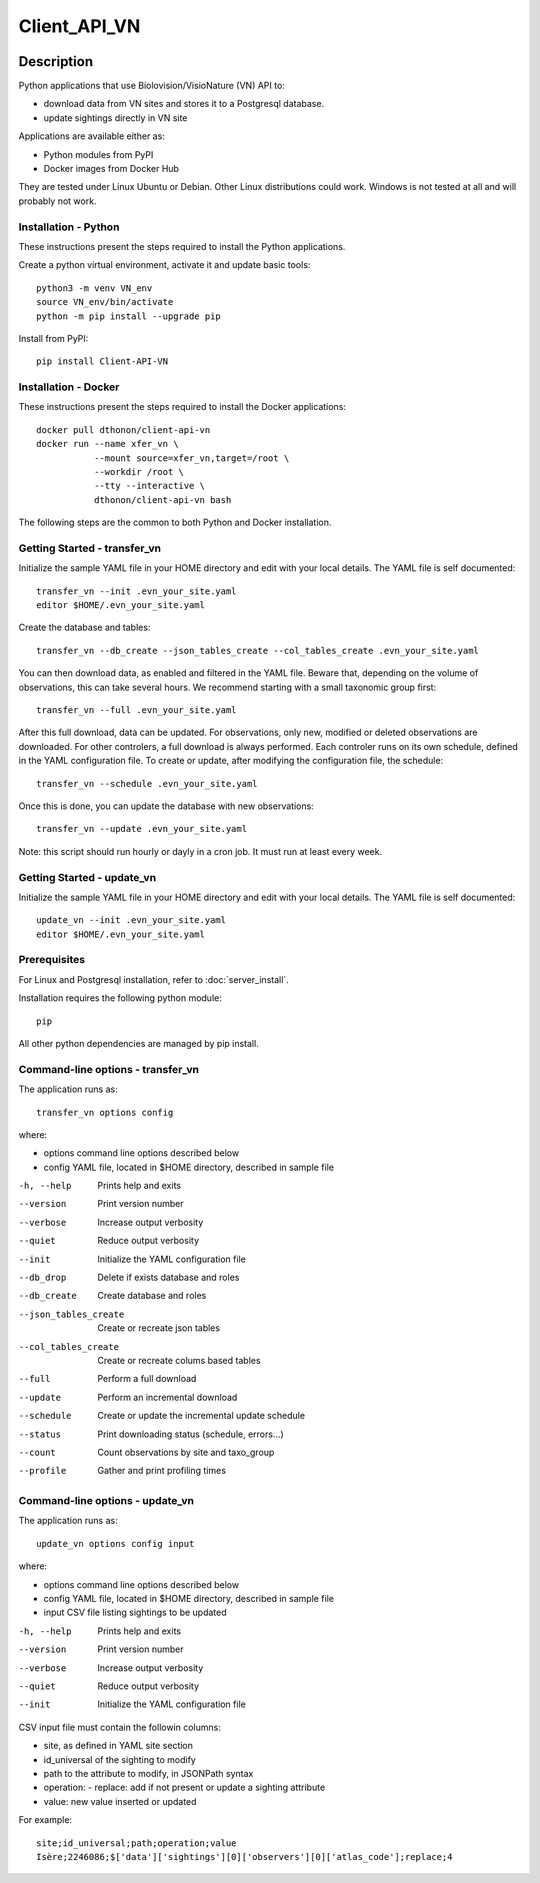 =============
Client_API_VN
=============

.. image:: https://img.shields.io/badge/code%20style-black-000000.svg
    :target: https://github.com/psf/black
.. image:: https://img.shields.io/pypi/status/Client-API-VN
    :alt: PyPI - Status
.. image:: https://img.shields.io/pypi/pyversions/Client-API-VN
    :alt: PyPI - Python Version
.. image:: https://img.shields.io/pypi/l/Client-API-VN
    :alt: PyPI - License

Description
===========

Python applications that use Biolovision/VisioNature (VN) API to:

- download data from VN sites and stores it to a Postgresql database.
- update sightings directly in VN site

Applications are available either as:

- Python modules from PyPI
- Docker images from Docker Hub

They are tested under Linux Ubuntu or Debian. Other Linux
distributions could work. Windows is not tested at all and will
probably not work.

Installation - Python
---------------------

These instructions present the steps required to install the
Python applications.

Create a python virtual environment, activate it and update basic tools::

    python3 -m venv VN_env
    source VN_env/bin/activate
    python -m pip install --upgrade pip

Install from PyPI::

    pip install Client-API-VN

Installation - Docker
---------------------

These instructions present the steps required to install the
Docker applications::

    docker pull dthonon/client-api-vn
    docker run --name xfer_vn \
               --mount source=xfer_vn,target=/root \
               --workdir /root \
               --tty --interactive \
               dthonon/client-api-vn bash

The following steps are the common to both Python and Docker installation.

Getting Started - transfer_vn
-----------------------------

Initialize the sample YAML file in your HOME directory and edit with
your local details. The YAML file is self documented::

    transfer_vn --init .evn_your_site.yaml
    editor $HOME/.evn_your_site.yaml

Create the database and tables::

    transfer_vn --db_create --json_tables_create --col_tables_create .evn_your_site.yaml

You can then download data, as enabled and filtered in the YAML file.
Beware that, depending on the volume of observations,
this can take several hours. We recommend starting with a small taxonomic
group first::

    transfer_vn --full .evn_your_site.yaml

After this full download, data can be updated. For observations, only new,
modified or deleted observations are downloaded. For other controlers, a full
download is always performed. Each controler runs on its own schedule,
defined in the YAML configuration file. To create or update, after
modifying the configuration file, the schedule::

    transfer_vn --schedule .evn_your_site.yaml

Once this is done, you can update the database with new observations::

    transfer_vn --update .evn_your_site.yaml

Note: this script should run hourly or dayly in a cron job.
It must run at least every week.

Getting Started - update_vn
----------------------------

Initialize the sample YAML file in your HOME directory and edit with
your local details. The YAML file is self documented::

    update_vn --init .evn_your_site.yaml
    editor $HOME/.evn_your_site.yaml


Prerequisites
-------------

For Linux and Postgresql installation, refer to :doc:`server_install`.

Installation requires the following python module::

    pip

All other python dependencies are managed by pip install.

Command-line options - transfer_vn
----------------------------------

The application runs as::

    transfer_vn options config

where:

- options  command line options described below
- config   YAML file, located in $HOME directory, described in sample file

-h, --help             Prints help and exits
--version              Print version number
--verbose              Increase output verbosity
--quiet                Reduce output verbosity
--init                 Initialize the YAML configuration file
--db_drop              Delete if exists database and roles
--db_create            Create database and roles
--json_tables_create   Create or recreate json tables
--col_tables_create    Create or recreate colums based tables
--full                 Perform a full download
--update               Perform an incremental download
--schedule             Create or update the incremental update schedule
--status               Print downloading status (schedule, errors...)
--count                Count observations by site and taxo_group
--profile              Gather and print profiling times

Command-line options - update_vn
----------------------------------

The application runs as::

    update_vn options config input

where:

- options  command line options described below
- config   YAML file, located in $HOME directory, described in sample file
- input    CSV file listing sightings to be updated

-h, --help             Prints help and exits
--version              Print version number
--verbose              Increase output verbosity
--quiet                Reduce output verbosity
--init                 Initialize the YAML configuration file

CSV input file must contain the followin columns:

- site, as defined in YAML site section
- id_universal of the sighting to modify
- path to the attribute to modify, in JSONPath syntax
- operation:
  - replace: add if not present or update a sighting attribute
- value: new value inserted or updated

For example::

    site;id_universal;path;operation;value
    Isère;2246086;$['data']['sightings'][0]['observers'][0]['atlas_code'];replace;4

